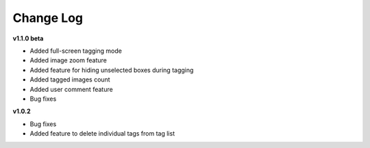Change Log 
===================

**v1.1.0 beta**


- Added full-screen tagging mode

- Added image zoom feature

- Added feature for hiding unselected boxes during tagging

- Added tagged images count

- Added user comment feature 

- Bug fixes


**v1.0.2**

- Bug fixes

- Added feature to delete individual tags from tag list

